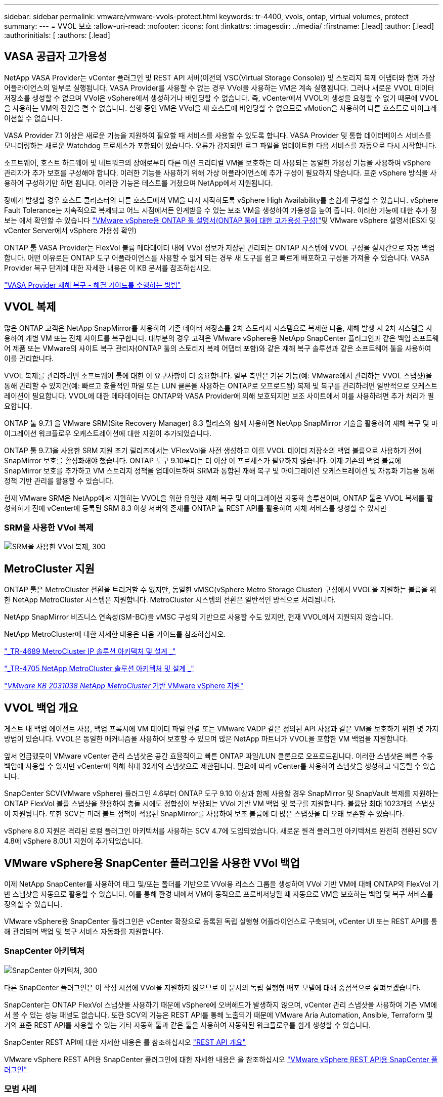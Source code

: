 ---
sidebar: sidebar 
permalink: vmware/vmware-vvols-protect.html 
keywords: tr-4400, vvols, ontap, virtual volumes, protect 
summary:  
---
= VVOL 보호
:allow-uri-read: 
:nofooter: 
:icons: font
:linkattrs: 
:imagesdir: ../media/
:firstname: [.lead]
:author: [.lead]
:authorinitials: [
:authors: [.lead]




== VASA 공급자 고가용성

NetApp VASA Provider는 vCenter 플러그인 및 REST API 서버(이전의 VSC(Virtual Storage Console)) 및 스토리지 복제 어댑터와 함께 가상 어플라이언스의 일부로 실행됩니다. VASA Provider를 사용할 수 없는 경우 VVol을 사용하는 VM은 계속 실행됩니다. 그러나 새로운 VVOL 데이터 저장소를 생성할 수 없으며 VVol은 vSphere에서 생성하거나 바인딩할 수 없습니다. 즉, vCenter에서 VVOL의 생성을 요청할 수 없기 때문에 VVOL을 사용하는 VM의 전원을 켤 수 없습니다. 실행 중인 VM은 VVol을 새 호스트에 바인딩할 수 없으므로 vMotion을 사용하여 다른 호스트로 마이그레이션할 수 없습니다.

VASA Provider 7.1 이상은 새로운 기능을 지원하여 필요할 때 서비스를 사용할 수 있도록 합니다. VASA Provider 및 통합 데이터베이스 서비스를 모니터링하는 새로운 Watchdog 프로세스가 포함되어 있습니다. 오류가 감지되면 로그 파일을 업데이트한 다음 서비스를 자동으로 다시 시작합니다.

소프트웨어, 호스트 하드웨어 및 네트워크의 장애로부터 다른 미션 크리티컬 VM을 보호하는 데 사용되는 동일한 가용성 기능을 사용하여 vSphere 관리자가 추가 보호를 구성해야 합니다. 이러한 기능을 사용하기 위해 가상 어플라이언스에 추가 구성이 필요하지 않습니다. 표준 vSphere 방식을 사용하여 구성하기만 하면 됩니다. 이러한 기능은 테스트를 거쳤으며 NetApp에서 지원됩니다.

장애가 발생할 경우 호스트 클러스터의 다른 호스트에서 VM을 다시 시작하도록 vSphere High Availability를 손쉽게 구성할 수 있습니다. vSphere Fault Tolerance는 지속적으로 복제되고 어느 시점에서든 인계받을 수 있는 보조 VM을 생성하여 가용성을 높여 줍니다. 이러한 기능에 대한 추가 정보는 에서 확인할 수 있습니다 https://docs.netapp.com/us-en/ontap-tools-vmware-vsphere/concepts/concept_configure_high_availability_for_ontap_tools_for_vmware_vsphere.html["VMware vSphere용 ONTAP 툴 설명서(ONTAP 툴에 대한 고가용성 구성)"]및 VMware vSphere 설명서(ESXi 및 vCenter Server에서 vSphere 가용성 확인)

ONTAP 툴 VASA Provider는 FlexVol 볼륨 메타데이터 내에 VVol 정보가 저장된 관리되는 ONTAP 시스템에 VVOL 구성을 실시간으로 자동 백업합니다. 어떤 이유로든 ONTAP 도구 어플라이언스를 사용할 수 없게 되는 경우 새 도구를 쉽고 빠르게 배포하고 구성을 가져올 수 있습니다. VASA Provider 복구 단계에 대한 자세한 내용은 이 KB 문서를 참조하십시오.

https://kb.netapp.com/mgmt/OTV/Virtual_Storage_Console/How_to_perform_a_VASA_Provider_Disaster_Recovery_-_Resolution_Guide["VASA Provider 재해 복구 - 해결 가이드를 수행하는 방법"]



== VVOL 복제

많은 ONTAP 고객은 NetApp SnapMirror를 사용하여 기존 데이터 저장소를 2차 스토리지 시스템으로 복제한 다음, 재해 발생 시 2차 시스템을 사용하여 개별 VM 또는 전체 사이트를 복구합니다. 대부분의 경우 고객은 VMware vSphere용 NetApp SnapCenter 플러그인과 같은 백업 소프트웨어 제품 또는 VMware의 사이트 복구 관리자(ONTAP 툴의 스토리지 복제 어댑터 포함)와 같은 재해 복구 솔루션과 같은 소프트웨어 툴을 사용하여 이를 관리합니다.

VVOL 복제를 관리하려면 소프트웨어 툴에 대한 이 요구사항이 더 중요합니다. 일부 측면은 기본 기능(예: VMware에서 관리하는 VVOL 스냅샷)을 통해 관리할 수 있지만(예: 빠르고 효율적인 파일 또는 LUN 클론을 사용하는 ONTAP로 오프로드됨) 복제 및 복구를 관리하려면 일반적으로 오케스트레이션이 필요합니다. VVOL에 대한 메타데이터는 ONTAP와 VASA Provider에 의해 보호되지만 보조 사이트에서 이를 사용하려면 추가 처리가 필요합니다.

ONTAP 툴 9.7.1 을 VMware SRM(Site Recovery Manager) 8.3 릴리스와 함께 사용하면 NetApp SnapMirror 기술을 활용하여 재해 복구 및 마이그레이션 워크플로우 오케스트레이션에 대한 지원이 추가되었습니다.

ONTAP 툴 9.7.1을 사용한 SRM 지원 초기 릴리즈에서는 VFlexVol을 사전 생성하고 이를 VVOL 데이터 저장소의 백업 볼륨으로 사용하기 전에 SnapMirror 보호를 활성화해야 했습니다. ONTAP 도구 9.10부터는 더 이상 이 프로세스가 필요하지 않습니다. 이제 기존의 백업 볼륨에 SnapMirror 보호를 추가하고 VM 스토리지 정책을 업데이트하여 SRM과 통합된 재해 복구 및 마이그레이션 오케스트레이션 및 자동화 기능을 통해 정책 기반 관리를 활용할 수 있습니다.

현재 VMware SRM은 NetApp에서 지원하는 VVOL을 위한 유일한 재해 복구 및 마이그레이션 자동화 솔루션이며, ONTAP 툴은 VVOL 복제를 활성화하기 전에 vCenter에 등록된 SRM 8.3 이상 서버의 존재를 ONTAP 툴 REST API를 활용하여 자체 서비스를 생성할 수 있지만



=== SRM을 사용한 VVol 복제

image:vvols-image17.png["SRM을 사용한 VVol 복제, 300"]



== MetroCluster 지원

ONTAP 툴은 MetroCluster 전환을 트리거할 수 없지만, 동일한 vMSC(vSphere Metro Storage Cluster) 구성에서 VVOL을 지원하는 볼륨을 위한 NetApp MetroCluster 시스템은 지원합니다. MetroCluster 시스템의 전환은 일반적인 방식으로 처리됩니다.

NetApp SnapMirror 비즈니스 연속성(SM-BC)을 vMSC 구성의 기반으로 사용할 수도 있지만, 현재 VVOL에서 지원되지 않습니다.

NetApp MetroCluster에 대한 자세한 내용은 다음 가이드를 참조하십시오.

https://www.netapp.com/media/13481-tr4689.pdf["_TR-4689 MetroCluster IP 솔루션 아키텍처 및 설계 _"]

https://www.netapp.com/pdf.html?item=/media/13480-tr4705.pdf["_TR-4705 NetApp MetroCluster 솔루션 아키텍처 및 설계 _"]

https://kb.vmware.com/s/article/2031038["_VMware KB 2031038 NetApp MetroCluster_ 기반 VMware vSphere 지원"]



== VVOL 백업 개요

게스트 내 백업 에이전트 사용, 백업 프록시에 VM 데이터 파일 연결 또는 VMware VADP 같은 정의된 API 사용과 같은 VM을 보호하기 위한 몇 가지 방법이 있습니다. VVOL은 동일한 메커니즘을 사용하여 보호할 수 있으며 많은 NetApp 파트너가 VVOL을 포함한 VM 백업을 지원합니다.

앞서 언급했듯이 VMware vCenter 관리 스냅샷은 공간 효율적이고 빠른 ONTAP 파일/LUN 클론으로 오프로드됩니다. 이러한 스냅샷은 빠른 수동 백업에 사용할 수 있지만 vCenter에 의해 최대 32개의 스냅샷으로 제한됩니다. 필요에 따라 vCenter를 사용하여 스냅샷을 생성하고 되돌릴 수 있습니다.

SnapCenter SCV(VMware vSphere) 플러그인 4.6부터 ONTAP 도구 9.10 이상과 함께 사용할 경우 SnapMirror 및 SnapVault 복제를 지원하는 ONTAP FlexVol 볼륨 스냅샷을 활용하여 충돌 시에도 정합성이 보장되는 VVol 기반 VM 백업 및 복구를 지원합니다. 볼륨당 최대 1023개의 스냅샷이 지원됩니다. 또한 SCV는 미러 볼트 정책이 적용된 SnapMirror를 사용하여 보조 볼륨에 더 많은 스냅샷을 더 오래 보존할 수 있습니다.

vSphere 8.0 지원은 격리된 로컬 플러그인 아키텍처를 사용하는 SCV 4.7에 도입되었습니다. 새로운 원격 플러그인 아키텍처로 완전히 전환된 SCV 4.8에 vSphere 8.0U1 지원이 추가되었습니다.



== VMware vSphere용 SnapCenter 플러그인을 사용한 VVol 백업

이제 NetApp SnapCenter를 사용하여 태그 및/또는 폴더를 기반으로 VVol용 리소스 그룹을 생성하여 VVol 기반 VM에 대해 ONTAP의 FlexVol 기반 스냅샷을 자동으로 활용할 수 있습니다. 이를 통해 환경 내에서 VM이 동적으로 프로비저닝될 때 자동으로 VM을 보호하는 백업 및 복구 서비스를 정의할 수 있습니다.

VMware vSphere용 SnapCenter 플러그인은 vCenter 확장으로 등록된 독립 실행형 어플라이언스로 구축되며, vCenter UI 또는 REST API를 통해 관리되며 백업 및 복구 서비스 자동화를 지원합니다.



=== SnapCenter 아키텍처

image:vvols-image18.png["SnapCenter 아키텍처, 300"]

다른 SnapCenter 플러그인은 이 작성 시점에 VVol을 지원하지 않으므로 이 문서의 독립 실행형 배포 모델에 대해 중점적으로 살펴보겠습니다.

SnapCenter는 ONTAP FlexVol 스냅샷을 사용하기 때문에 vSphere에 오버헤드가 발생하지 않으며, vCenter 관리 스냅샷을 사용하여 기존 VM에서 볼 수 있는 성능 패널도 없습니다. 또한 SCV의 기능은 REST API를 통해 노출되기 때문에 VMware Aria Automation, Ansible, Terraform 및 거의 표준 REST API를 사용할 수 있는 기타 자동화 툴과 같은 툴을 사용하여 자동화된 워크플로우를 쉽게 생성할 수 있습니다.

SnapCenter REST API에 대한 자세한 내용은 를 참조하십시오 https://docs.netapp.com/us-en/snapcenter/sc-automation/overview_rest_apis.html["REST API 개요"]

VMware vSphere REST API용 SnapCenter 플러그인에 대한 자세한 내용은 을 참조하십시오 https://docs.netapp.com/us-en/sc-plugin-vmware-vsphere/scpivs44_rest_apis_overview.html["VMware vSphere REST API용 SnapCenter 플러그인"]



=== 모범 사례

다음 모범 사례를 사용하면 SnapCenter 배포를 최대한 활용할 수 있습니다.

|===


 a| 
* SCV는 vCenter Server RBAC와 ONTAP RBAC를 모두 지원하며 플러그인이 등록될 때 자동으로 생성되는 사전 정의된 vCenter 역할을 포함합니다. 지원되는 RBAC 유형에 대해 자세히 알아볼 수 있습니다 https://docs.netapp.com/us-en/sc-plugin-vmware-vsphere/scpivs44_types_of_rbac_for_snapcenter_users.html["여기."]
+
** vCenter UI를 사용하여 설명된 사전 정의된 역할을 사용하여 최소 권한 계정 액세스를 할당합니다 https://docs.netapp.com/us-en/sc-plugin-vmware-vsphere/scpivs44_predefined_roles_packaged_with_snapcenter.html["여기"].
** SnapCenter 서버와 함께 SCV를 사용하는 경우 _SnapCenterAdmin_role을 할당해야 합니다.
** ONTAP RBAC는 SCV에서 사용되는 스토리지 시스템을 추가 및 관리하는 데 사용되는 사용자 계정을 의미합니다. ONTAP RBAC는 VVOL 기반 백업에 적용되지 않습니다. ONTAP RBAC 및 SCV에 대해 자세히 알아보십시오 https://docs.netapp.com/us-en/sc-plugin-vmware-vsphere/scpivs44_ontap_rbac_features_in_snapcenter.html["여기"].






 a| 
* SnapMirror를 사용하여 소스 볼륨의 전체 복제본을 사용하여 백업 데이터 세트를 두 번째 시스템으로 복제합니다. 앞서 언급했듯이 소스 볼륨 스냅샷 보존 설정과 관계없이 백업 데이터의 장기 보존을 위해 미러 볼트(mirror-vault) 정책을 사용할 수도 있습니다. 두 가지 메커니즘 모두 VVOL에서 지원됩니다.




 a| 
* SCV에는 VVOL 기능을 위해 VMware vSphere용 ONTAP 툴도 필요하므로 항상 NetApp IMT(Interoperability Matrix Tool)에서 특정 버전 호환성을 확인하십시오




 a| 
* VMware SRM에서 VVol 복제를 사용하는 경우 정책 RPO 및 백업 일정을 고려해야 합니다




 a| 
* 조직에서 정의한 RPO(복구 시점 목표)를 충족하는 보존 설정으로 백업 정책 설계




 a| 
* 백업이 실행될 때 상태를 알리도록 리소스 그룹의 알림 설정을 구성합니다(아래 그림 10 참조).


|===


=== 리소스 그룹 알림 옵션

image:vvols-image19.png["리소스 그룹 알림 옵션, 300"]



=== 이 문서를 사용하여 SCV를 시작하십시오

https://docs.netapp.com/us-en/sc-plugin-vmware-vsphere/index.html["VMware vSphere용 SnapCenter 플러그인에 대해 자세히 알아보십시오"]

https://docs.netapp.com/us-en/sc-plugin-vmware-vsphere/scpivs44_deploy_snapcenter_plug-in_for_vmware_vsphere.html["VMware vSphere용 SnapCenter 플러그인 구축"]
